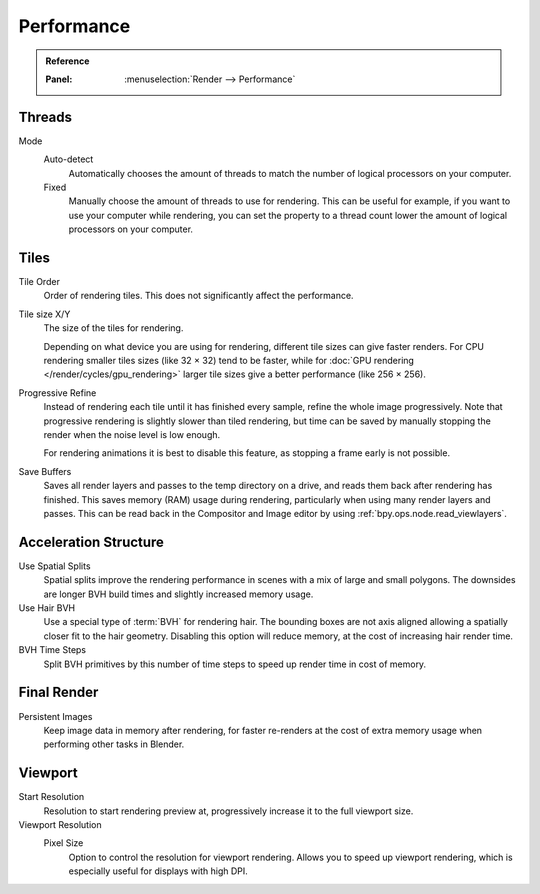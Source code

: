 
***********
Performance
***********

.. admonition:: Reference
   :class: refbox

   :Panel:     :menuselection:`Render --> Performance`


Threads
=======

Mode
   Auto-detect
      Automatically chooses the amount of threads to match the number of logical processors on your computer.

   Fixed
      Manually choose the amount of threads to use for rendering. This can be useful for example,
      if you want to use your computer while rendering, you can set the property
      to a thread count lower the amount of logical processors on your computer.


Tiles
=====

Tile Order
   Order of rendering tiles. This does not significantly affect the performance.

Tile size X/Y
   The size of the tiles for rendering.

   Depending on what device you are using for rendering, different tile sizes can give faster renders.
   For CPU rendering smaller tiles sizes (like 32 × 32) tend to be faster, while for
   :doc:`GPU rendering </render/cycles/gpu_rendering>` larger tile sizes give a better performance (like 256 × 256).

Progressive Refine
   Instead of rendering each tile until it has finished every sample, refine the whole image progressively.
   Note that progressive rendering is slightly slower than tiled rendering,
   but time can be saved by manually stopping the render when the noise level is low enough.

   For rendering animations it is best to disable this feature, as stopping a frame early is not possible.

.. _render_properties_save-buffers:

Save Buffers
   Saves all render layers and passes to the temp directory on a drive,
   and reads them back after rendering has finished. This saves memory (RAM) usage during rendering,
   particularly when using many render layers and passes. This can be read back in the Compositor
   and Image editor by using :ref:`bpy.ops.node.read_viewlayers`.


Acceleration Structure
======================

Use Spatial Splits
   Spatial splits improve the rendering performance in scenes with a mix of large and small polygons.
   The downsides are longer BVH build times and slightly increased memory usage.
Use Hair BVH
   Use a special type of :term:`BVH` for rendering hair.
   The bounding boxes are not axis aligned allowing a spatially closer fit to the hair geometry.
   Disabling this option will reduce memory, at the cost of increasing hair render time.
BVH Time Steps
   Split BVH primitives by this number of time steps to speed up render time in cost of memory.


Final Render
============

Persistent Images
   Keep image data in memory after rendering, for faster re-renders at the cost of extra memory usage when
   performing other tasks in Blender.


Viewport
========

Start Resolution
   Resolution to start rendering preview at, progressively increase it to the full viewport size.

Viewport Resolution
   Pixel Size
      Option to control the resolution for viewport rendering.
      Allows you to speed up viewport rendering, which is especially useful for displays with high DPI.
